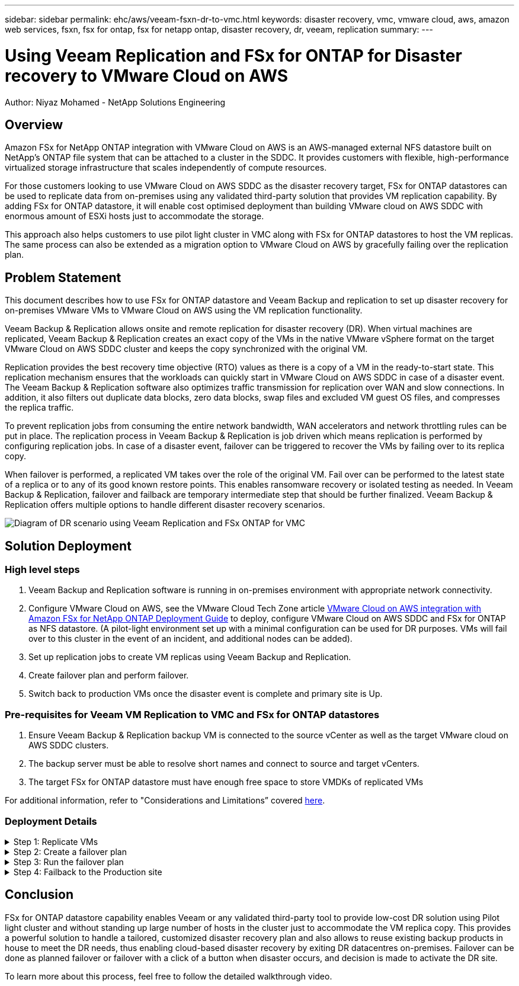 ---
sidebar: sidebar
permalink: ehc/aws/veeam-fsxn-dr-to-vmc.html
keywords: disaster recovery, vmc, vmware cloud, aws, amazon web services, fsxn, fsx for ontap, fsx for netapp ontap, disaster recovery, dr, veeam, replication
summary:
---

= Using Veeam Replication and FSx for ONTAP for Disaster recovery to VMware Cloud on AWS 
:hardbreaks:
:nofooter:
:icons: font
:linkattrs:
:imagesdir: ../../media/


[.lead]
Author: Niyaz Mohamed - NetApp Solutions Engineering

== Overview

Amazon FSx for NetApp ONTAP integration with VMware Cloud on AWS is an AWS-managed external NFS datastore built on NetApp’s ONTAP file system that can be attached to a cluster in the SDDC. It provides customers with flexible, high-performance virtualized storage infrastructure that scales independently of compute resources. 

For those customers looking to use VMware Cloud on AWS SDDC as the disaster recovery target, FSx for ONTAP datastores can be used to replicate data from on-premises using any validated third-party solution that provides VM replication capability. By adding FSx for ONTAP datastore, it will enable cost optimised deployment than building VMware cloud on AWS SDDC with enormous amount of ESXi hosts just to accommodate the storage. 

This approach also helps customers to use pilot light cluster in VMC along with FSx for ONTAP datastores to host the VM replicas. The same process can also be extended as a migration option to VMware Cloud on AWS by gracefully failing over the replication plan.

== Problem Statement

This document describes how to use FSx for ONTAP datastore and Veeam Backup and replication to set up disaster recovery for on-premises VMware VMs to VMware Cloud on AWS using the VM replication functionality. 

Veeam Backup & Replication allows onsite and remote replication for disaster recovery (DR). When virtual machines are replicated, Veeam Backup & Replication creates an exact copy of the VMs in the native VMware vSphere format on the target VMware Cloud on AWS SDDC cluster and keeps the copy synchronized with the original VM. 

Replication provides the best recovery time objective (RTO) values as there is a copy of a VM in the ready-to-start state.  This replication mechanism ensures that the workloads can quickly start in VMware Cloud on AWS SDDC in case of a disaster event. The Veeam Backup & Replication software also optimizes traffic transmission for replication over WAN and slow connections. In addition, it also filters out duplicate data blocks, zero data blocks, swap files and excluded VM guest OS files, and compresses the replica traffic. 

To prevent replication jobs from consuming the entire network bandwidth, WAN accelerators and network throttling rules can be put in place. The replication process in Veeam Backup & Replication is job driven which means replication is performed by configuring replication jobs. In case of a disaster event, failover can be triggered to recover the VMs by failing over to its replica copy. 

When failover is performed, a replicated VM takes over the role of the original VM. Fail over can be performed to the latest state of a replica or to any of its good known restore points. This enables ransomware recovery or isolated testing as needed. In Veeam Backup & Replication, failover and failback are temporary intermediate step that should be further finalized. Veeam Backup & Replication offers multiple options to handle different disaster recovery scenarios.

image:dr-veeam-fsx-image1.png["Diagram of DR scenario using Veeam Replication and FSx ONTAP for VMC"]

== Solution Deployment

=== High level steps

. Veeam Backup and Replication software is running in on-premises environment with appropriate network connectivity.
. Configure VMware Cloud on AWS, see the VMware Cloud Tech Zone article link:https://vmc.techzone.vmware.com/fsx-guide[VMware Cloud on AWS integration with Amazon FSx for NetApp ONTAP Deployment Guide] to deploy, configure VMware Cloud on AWS SDDC and FSx for ONTAP as NFS datastore. (A pilot-light environment set up with a minimal configuration can be used for DR purposes. VMs will fail over to this cluster in the event of an incident, and additional nodes can be added).
. Set up replication jobs to create VM replicas using Veeam Backup and Replication.
. Create failover plan and perform failover.
. Switch back to production VMs once the disaster event is complete and primary site is Up.

=== Pre-requisites for Veeam VM Replication to VMC and FSx for ONTAP datastores

. Ensure Veeam Backup & Replication backup VM is connected to the source vCenter as well as the target VMware cloud on AWS SDDC clusters.
. The backup server must be able to resolve short names and connect to source and target vCenters.
. The target FSx for ONTAP datastore must have enough free space to store VMDKs of replicated VMs

For additional information, refer to "Considerations and Limitations” covered link:https://helpcenter.veeam.com/docs/backup/vsphere/replica_limitations.html?ver=120[here].

=== Deployment Details

.Step 1: Replicate VMs
[%collapsible]
====
Veeam Backup & Replication leverages VMware vSphere snapshot capabilities and during replication, Veeam Backup & Replication requests VMware vSphere to create a VM snapshot. The VM snapshot is the point-in-time copy of a VM that includes virtual disks, system state, configuration and so on. Veeam Backup & Replication uses the snapshot as a source of data for replication. 

To replicate VMs, follow the below steps:

. Open the Veeam Backup & Replication Console.
. On the Home view, select Replication Job > Virtual machine > VMware vSphere.
. Specify a job name and select the appropriate advanced control checkbox. Click Next.
* Select the Replica seeding check box if connectivity between on-premises and AWS has restricted bandwidth.
* Select the Network remapping (for AWS VMC sites with different networks) check box if segments on VMware Cloud on AWS SDDC do not match that of on-premises site networks.
* If the IP addressing scheme in on-premises production site differs from the scheme in the AWS VMC site, select the Replica re-IP (for DR sites with different IP addressing scheme) check box.
+
image::dr-veeam-fsx-image2.png[]

. Select the VMs that needs to be replicated to FSx for ONTAP datastore attached to VMware Cloud on AWS SDDC in the *Virtual Machines* step. The Virtual machines can be placed on vSAN to fill the available vSAN datastore capacity. In a pilot light cluster, the usable capacity of a 3-node cluster will be limited. The rest of the data can be replicated to FSx for ONTAP datastores. Click *Add*, then in the *Add Object* window select the necessary VMs or VM containers and click *Add*. Click *Next*.
+
image::dr-veeam-fsx-image3.png[]

. After that, select the destination as VMware Cloud on AWS SDDC cluster / host and the appropriate resource pool, VM folder and FSx for ONTAP datastore for VM replicas. Then Click *Next*.
+ 
image::dr-veeam-fsx-image4.png[]

. In the next step, create the mapping between source and destination virtual network as needed.
+
image::dr-veeam-fsx-image5.png[]

. In the *Job Settings* step, specify the backup repository that will store metadata for VM replicas, retention policy and so on. 

. Update the *Source* and *Target* proxy servers in the *Data Transfer* step and leave *Automatic* selection (default) and keep *Direct* option selected and click *Next*.

. At the *Guest Processing* step, select *Enable application-aware processing* option as needed. Click *Next*.
+
image::dr-veeam-fsx-image6.png[]

. Choose the replication schedule to run the replication job to run on a regular basis.

. At the *Summary* step of the wizard, review details of the replication job. To start the job right after the wizard is closed, select the *Run the job when I click Finish* check box, otherwise leave the check box unselected. Then click *Finish* to close the wizard.
+
image::dr-veeam-fsx-image7.png[]

Once the replication job starts, the VMs with the suffix specified will be populated on the destination VMC SDDC cluster / host.

image::dr-veeam-fsx-image8.png[]

For additional information for Veeam replication, refer to link:https://helpcenter.veeam.com/docs/backup/vsphere/replication_process.html?ver=120[How Replication Works].
====

.Step 2: Create a failover plan
[%collapsible]
====
When the initial replication or seeding is complete, create the failover plan. Failover plan helps in performing failover for dependent VMs one by one or as a group automatically. Failover plan is the blueprint for the order in which the VMs are processed including the boot delays. The failover plan also helps to ensure that critical dependant VMs are already running. 

To create the plan, navigate to the new sub section called Replicas and select Failover Plan. Choose the appropriate VMs. Veeam Backup & Replication will look for the closest restore points to this point in time and use them to start VM replicas. 

NOTE: The failover plan can only be added once the initial replication is complete and the VM replicas are in Ready state.

NOTE: The maximum number of VMs that can be started simultaneously when running a failover plan is 10.

NOTE: During the failover process, the source VMs will not be powered off.

To create the *Failover Plan*, do the following:

. On the Home view, select *Failover Plan > VMware vSphere*.

. Next, provide a name and a description to the plan. Pre and Post-failover script can be added as required. For instance, run a script to shutdown VMs before starting the replicated VMs.
+
image::dr-veeam-fsx-image9.png[]

. Add the VMs to the plan and modify the VM boot order and boot delays to meet the application dependencies.
+
image::dr-veeam-fsx-image10.png[]

For additional information for creating replication jobs, refer link:https://helpcenter.veeam.com/docs/backup/vsphere/replica_job.html?ver=120[Creating Replication Jobs].
====

.Step 3: Run the failover plan
[%collapsible]
====
During failover, the source VM in the production site is switched over to its replica at the disaster recovery site. As part of the failover process, Veeam Backup & Replication restores the VM replica to the required restore point and moves all I/O activities from the source VM to its replica. Replicas can be used not only in case of a disaster, but also to simulate DR drills. During failover simulation, the source VM remains running. Once all the necessary tests have been conducted, you can undo the failover and return to normal operations.

NOTE: Make sure network segmentation is in place to avoid IP conflicts during DR drills.

To start the failover plan, simply click in *Failover Plans* tab and right click on the failover plan. Select *Start*. This will failover using the latest restore points of VM replicas. To fail over to specific restore points of VM replicas, select *Start to*. 

image::dr-veeam-fsx-image11.png[]

image::dr-veeam-fsx-image12.png[]

The state of the VM replica changes from Ready to Failover and VMs will start on the destination VMware Cloud on AWS SDDC cluster / host. 

image::dr-veeam-fsx-image13.png[]

Once the failover is complete, the status of the VMs will change to “Failover”.

image::dr-veeam-fsx-image14.png[]

NOTE: Veeam Backup & Replication stops all replication activities for the source VM until its replica is returned to the Ready state. 

For detailed information about failover plans, refer to link:https://helpcenter.veeam.com/docs/backup/vsphere/failover_plan.html?ver=120[Failover Plans].
====

.Step 4: Failback to the Production site
[%collapsible]
====
When the failover plan is running, it is considered as an intermediate step and needs to be finalized based on the requirement. The options include the following:

* *Failback to production* - switch back to the original VM and transfer all changes that took place while the VM replica was running to the original VM.

NOTE: When you perform failback, changes are only transferred but not published. Choose *Commit failback* (once the original VM is confirmed to work as expected) or *Undo failback* to get back to the VM replica If the original VM is not working as expected.

* *Undo failover* - switch back to the original VM and discard all changes made to the VM replica while it was running.

* *Permanent Failover* - permanently switch from the original VM to a VM replica and use this replica as the original VM.

In this demo, Failback to production was chosen. Failback to the original VM was selected during the Destination step of the wizard and “Power on VM after restoring” check box was enabled.

image::dr-veeam-fsx-image15.png[]

image::dr-veeam-fsx-image16.png[]

Failback commit is one of the ways to finalize failback operation. When failback is committed, it confirms that the changes sent to the VM which is failed back (the production VM) are working as expected. After the commit operation, Veeam Backup & Replication resumes replication activities for the production VM.

For detailed information about the failback process, refer Veeam documentation for link:https://helpcenter.veeam.com/docs/backup/vsphere/failover_failback.html?ver=120[Failover and Failback for replication].

image::dr-veeam-fsx-image17.png[]

image::dr-veeam-fsx-image18.png[]

After failback to production is successful, the VMs are all restored back to the original production site.

image::dr-veeam-fsx-image19.png[]
====

== Conclusion

FSx for ONTAP datastore capability enables Veeam or any validated third-party tool to provide low-cost DR solution using Pilot light cluster and without standing up large number of hosts in the cluster just to accommodate the VM replica copy. This provides a powerful solution to handle a tailored, customized disaster recovery plan and also allows to reuse existing backup products in house to meet the DR needs, thus enabling cloud-based disaster recovery by exiting DR datacentres on-premises. Failover can be done as planned failover or failover with a click of a button when disaster occurs, and decision is made to activate the DR site.

To learn more about this process, feel free to follow the detailed walkthrough video.

//video::[panopto]